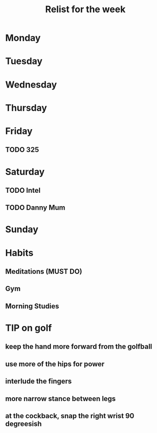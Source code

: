 #+TITLE: Relist for the week

* Monday

* Tuesday

* Wednesday

* Thursday

* Friday
** TODO 325
* Saturday
** TODO Intel
** TODO Danny Mum
* Sunday

* Habits
** Meditations (MUST DO)
** Gym
** Morning Studies

* TIP on golf
** keep the hand more forward from the golfball
** use more of the hips for power
** interlude the fingers
** more narrow stance between legs
** at the cockback, snap the right wrist 90 degreesish
